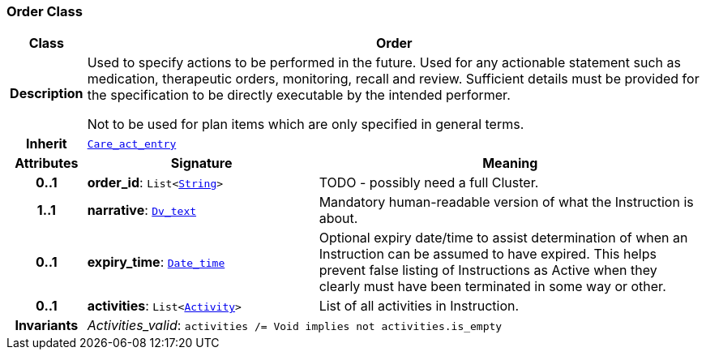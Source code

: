 === Order Class

[cols="^1,3,5"]
|===
h|*Class*
2+^h|*Order*

h|*Description*
2+a|Used to specify actions to be performed in the future. Used for any actionable statement such as medication, therapeutic orders, monitoring, recall and review. Sufficient details must be provided for the specification to be directly executable by the intended performer.

Not to be used for plan items which are only specified in general terms.

h|*Inherit*
2+|`<<_care_act_entry_class,Care_act_entry>>`

h|*Attributes*
^h|*Signature*
^h|*Meaning*

h|*0..1*
|*order_id*: `List<link:/releases/BASE/{base_release}/foundation_types.html#_string_class[String^]>`
a|TODO - possibly need a full Cluster.

h|*1..1*
|*narrative*: `link:/releases/GCM/{gcm_release}/data_types.html#_dv_text_class[Dv_text^]`
a|Mandatory human-readable version of what the Instruction is about.

h|*0..1*
|*expiry_time*: `link:/releases/BASE/{base_release}/foundation_types.html#_date_time_class[Date_time^]`
a|Optional expiry date/time to assist determination of when an Instruction can be assumed to have expired. This helps prevent false listing of Instructions as Active when they clearly must have been terminated in some way or other.

h|*0..1*
|*activities*: `List<<<_activity_class,Activity>>>`
a|List of all activities in Instruction.

h|*Invariants*
2+a|__Activities_valid__: `activities /= Void implies not activities.is_empty`
|===
